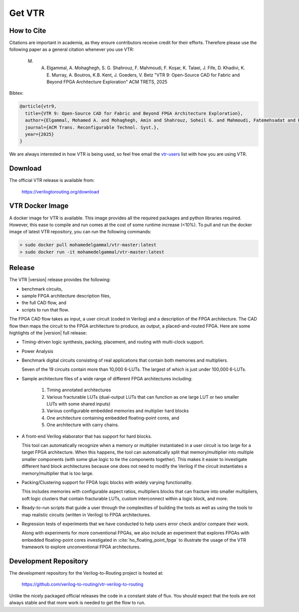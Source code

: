.. _get_vtr:

Get VTR
-----------

How to Cite
~~~~~~~~~~~

Citations are important in academia, as they ensure contributors receive credit for their efforts.
Therefore please use the following paper as a general citation whenever you use VTR:
    
    M. A. Elgammal, A. Mohaghegh, S. G. Shahrouz, F. Mahmoudi, F. Koşar, K. Talaei, J. Fife, D. Khadivi, K. E. Murray, A. Boutros, K.B. Kent, J. Goeders, V. Betz "VTR 9: Open-Source CAD for Fabric and Beyond FPGA Architecture Exploration" ACM TRETS, 2025

Bibtex:

.. code-block:: none

    @article{vtr9,
      title={VTR 9: Open-Source CAD for Fabric and Beyond FPGA Architecture Exploration},
      author={Elgammal, Mohamed A. and Mohaghegh, Amin and Shahrouz, Soheil G. and Mahmoudi, Fatemehsadat and Kosar, Fahrican and Talaei, Kimia and Fife, Joshua and Khadivi, Daniel and Murray, Kevin and Boutros, Andrew and Kent, Kenneth B. and Goeders, Jeff and Betz, Vaughn},
      journal={ACM Trans. Reconfigurable Technol. Syst.},
      year={2025}
    }

We are always interested in how VTR is being used, so feel free email the `vtr-users <https://verilogtorouting.org/contact/>`_ list with how you are using VTR.

Download
~~~~~~~~

The official VTR release is available from:

    https://verilogtorouting.org/download

VTR Docker Image
~~~~~~~~~~~~~~~~
A docker image for VTR is available. This image provides all the required packages and python libraries required. However, this ease to compile and run comes at the cost of some runtime increase (<10%). To pull and run the docker image of latest VTR repository, you can run the following commands:

.. code-block:: bash

    > sudo docker pull mohamedelgammal/vtr-master:latest
    > sudo docker run -it mohamedelgammal/vtr-master:latest


Release
~~~~~~~

The VTR |version| release provides the following:

* benchmark circuits,
* sample FPGA architecture description files,
* the full CAD flow, and
* scripts to run that flow.

The FPGA CAD flow takes as input, a user circuit (coded in Verilog) and a description of the FPGA architecture.
The CAD flow then maps the circuit to the FPGA architecture to produce, as output, a placed-and-routed FPGA.
Here are some highlights of the |version| full release:

* Timing-driven logic synthesis, packing, placement, and routing with multi-clock support.

* Power Analysis

* Benchmark digital circuits consisting of real applications that contain both memories and multipliers.

  Seven of the 19 circuits contain more than 10,000 6-LUTs. The largest of which is just under 100,000 6-LUTs.

* Sample architecture files of a wide range of different FPGA architectures including:

    #. Timing annotated architectures
    #. Various fracturable LUTs (dual-output LUTs that can function as one large LUT or two smaller LUTs with some shared inputs)
    #. Various configurable embedded memories and multiplier hard blocks
    #. One architecture containing embedded floating-point cores, and
    #. One architecture with carry chains.

* A front-end Verilog elaborator that has support for hard blocks.

  This tool can automatically recognize when a memory or multiplier instantiated in a user circuit is too large for a target FPGA architecture.
  When this happens, the tool can automatically split that memory/multiplier into multiple smaller components (with some glue logic to tie the components together).
  This makes it easier to investigate different hard block architectures because one does not need to modify the Verilog if the circuit instantiates a memory/multiplier that is too large.

* Packing/Clustering support for FPGA logic blocks with widely varying functionality.

  This includes memories with configurable aspect ratios, multipliers blocks that can fracture into smaller multipliers, soft logic clusters that contain fracturable LUTs, custom interconnect within a logic block, and more.

* Ready-to-run scripts that guide a user through the complexities of building the tools as well as using the tools to map realistic circuits (written in Verilog) to FPGA architectures.

* Regression tests of experiments that we have conducted to help users error check and/or compare their work.

  Along with experiments for more conventional FPGAs, we also include an experiment that explores FPGAs with embedded floating-point cores investigated in :cite:`ho_floating_point_fpga` to illustrate the usage of the VTR framework to explore unconventional FPGA architectures.

Development Repository
~~~~~~~~~~~~~~~~~~~~~~
The development repository for the Verilog-to-Routing project is hosted at:

    https://github.com/verilog-to-routing/vtr-verilog-to-routing

Unlike the nicely packaged official releases the code in a constant state of flux.
You should expect that the tools are not always stable and that more work is needed to get the flow to run.
